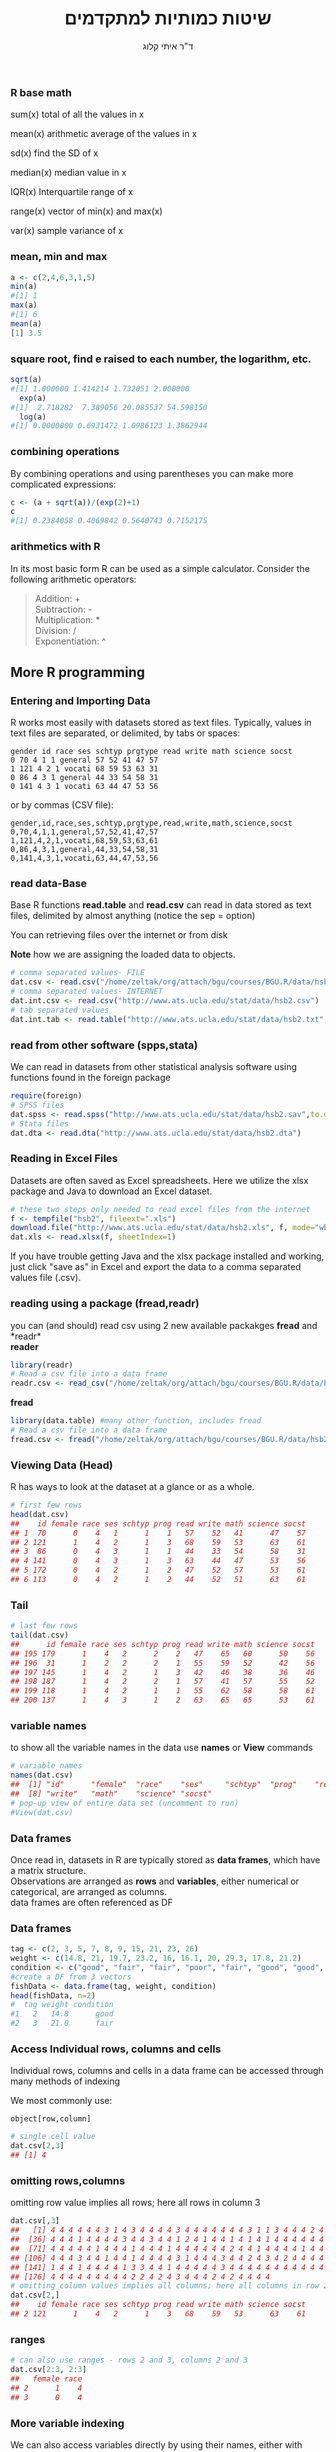 # -*- mode: Org; org-download-image-dir: "~/ZH_tmp/"; org-download-heading-lvl: nil; -*-
#+Title:שיטות כמותיות למתקדמים
#+Author: ד"ר איתי קלוג 
#+Email: ikloog@bgu.ac.il
#+REVEAL_TITLE_SLIDE_BACKGROUND: /home/zeltak/org/attach/bgu/courses/BGU.R/images/stat_large.jpg

#+OPTIONS: reveal_center:t reveal_progress:t reveal_history:nil reveal_control:t
# #+OPTIONS: reveal_center:t 
#+OPTIONS: reveal_rolling_links:t reveal_keyboard:t reveal_overview:t num:nil
#+OPTIONS: reveal_width:1200 reveal_height:800
#+OPTIONS: toc:nil
# #+REVEAL: split
#+REVEAL_MARGIN: 0.1
#+REVEAL_MIN_SCALE: 0.5** Math in R
  :PROPERTIES:
	  :reveal_background: /home/zeltak/org/attach/bgu/courses/BGU.R/images/hist_BD.jpg
	  :END:
*** R base math
sum(x)
total of all the values in x

mean(x)
arithmetic average of the values in x

sd(x)
find the SD of x

median(x)
median value in x

IQR(x)
Interquartile range of x

range(x)
vector of min(x) and max(x)

var(x)
sample variance of x

*** mean, min and max
#+BEGIN_SRC R  :session Rorg  :results none
a <- c(2,4,6,3,1,5)
min(a)
#[1] 1
max(a)
#[1] 6
mean(a)
[1] 3.5

#+END_SRC 

*** square root, find e raised to each number, the logarithm, etc.
#+BEGIN_SRC R :session Rorg  :results none
sqrt(a)
#[1] 1.000000 1.414214 1.732051 2.000000
  exp(a)
#[1]  2.718282  7.389056 20.085537 54.598150
  log(a)
#[1] 0.0000000 0.6931472 1.0986123 1.3862944
#+END_SRC
*** combining operations 
By combining operations and using parentheses you can make more complicated expressions:
#+BEGIN_SRC R :session Rorg  :results none
c <- (a + sqrt(a))/(exp(2)+1)
c
#[1] 0.2384058 0.4069842 0.5640743 0.7152175
#+END_SRC
*** arithmetics with R
In its most basic form R can be used as a simple calculator. Consider the following arithmetic operators:\\

#+BEGIN_QUOTE
Addition: +\\
Subtraction: -\\
Multiplication: *\\
Division: /\\
Exponentiation: ^\\
#+END_QUOTE

** More R programming
  :PROPERTIES:
	  :reveal_background: /home/zeltak/org/attach/bgu/courses/BGU.R/images/hist_BD.jpg
	  :END:
*** Entering and Importing Data
 R works most easily with datasets stored as text files. Typically, values in text files are separated, or delimited, by tabs or spaces:

 #+BEGIN_EXAMPLE
 gender id race ses schtyp prgtype read write math science socst
 0 70 4 1 1 general 57 52 41 47 57
 1 121 4 2 1 vocati 68 59 53 63 31
 0 86 4 3 1 general 44 33 54 58 31
 0 141 4 3 1 vocati 63 44 47 53 56
 #+END_EXAMPLE
 or by commas (CSV file):
 #+BEGIN_EXAMPLE
 gender,id,race,ses,schtyp,prgtype,read,write,math,science,socst
 0,70,4,1,1,general,57,52,41,47,57
 1,121,4,2,1,vocati,68,59,53,63,61
 0,86,4,3,1,general,44,33,54,58,31
 0,141,4,3,1,vocati,63,44,47,53,56
 #+END_EXAMPLE
*** read data-Base
 Base R functions *read.table* and *read.csv* can read in data stored as text files, delimited by almost anything (notice the sep = option)

 You can retrieving files over the internet or from disk

 *Note* how we are assigning the loaded data to objects.

 #+BEGIN_SRC R :session Rorg  :results none
   # comma separated values- FILE
   dat.csv <- read.csv("/home/zeltak/org/attach/bgu/courses/BGU.R/data/hsb2.csv")
   # comma separated values- INTERNET
   dat.int.csv <- read.csv("http://www.ats.ucla.edu/stat/data/hsb2.csv")
   # tab separated values
   dat.int.tab <- read.table("http://www.ats.ucla.edu/stat/data/hsb2.txt",header=TRUE, sep = "\t")
 #+END_SRC
*** read from other software (spps,stata)
 We can read in datasets from other statistical analysis software using functions found in the foreign package

 #+BEGIN_SRC R :session Rorg  :results none
 require(foreign)
 # SPSS files
 dat.spss <- read.spss("http://www.ats.ucla.edu/stat/data/hsb2.sav",to.data.frame=TRUE)
 # Stata files
 dat.dta <- read.dta("http://www.ats.ucla.edu/stat/data/hsb2.dta")
 #+END_SRC
*** Reading in Excel Files
 Datasets are often saved as Excel spreadsheets. Here we utilize the xlsx package and Java to download an Excel dataset.
 #+BEGIN_SRC R :session Rorg  :results none
 # these two steps only needed to read excel files from the internet
 f <- tempfile("hsb2", fileext=".xls")
 download.file("http://www.ats.ucla.edu/stat/data/hsb2.xls", f, mode="wb")
 dat.xls <- read.xlsx(f, sheetIndex=1)
 #+END_SRC
 If you have trouble getting Java and the xlsx package installed and working, just click "save as" in Excel and export the data to a comma separated values file (.csv).
*** reading using a package (fread,readr)
 you can (and should) read csv using 2 new available packakges *fread* and *readr*\\

 *reader*
 #+BEGIN_SRC R :session Rorg  :results none
 library(readr)
 # Read a csv file into a data frame
 readr.csv <- read_csv("/home/zeltak/org/attach/bgu/courses/BGU.R/data/hsb2.csv")
 #+END_SRC
 *fread*
 #+BEGIN_SRC R :session Rorg  :results none
 library(data.table) #many other function, includes fread
 # Read a csv file into a data frame
 fread.csv <- fread("/home/zeltak/org/attach/bgu/courses/BGU.R/data/hsb2.csv")
 #+END_SRC
*** Viewing Data (Head)
 R has ways to look at the dataset at a glance or as a whole.

 #+BEGIN_SRC R :session Rorg  :results none
 # first few rows
 head(dat.csv)
 ##    id female race ses schtyp prog read write math science socst
 ## 1  70      0    4   1      1    1   57    52   41      47    57
 ## 2 121      1    4   2      1    3   68    59   53      63    61
 ## 3  86      0    4   3      1    1   44    33   54      58    31
 ## 4 141      0    4   3      1    3   63    44   47      53    56
 ## 5 172      0    4   2      1    2   47    52   57      53    61
 ## 6 113      0    4   2      1    2   44    52   51      63    61
 #+END_SRC
*** Tail
 #+BEGIN_SRC R :session Rorg  :results none
 # last few rows
 tail(dat.csv)
 ##      id female race ses schtyp prog read write math science socst
 ## 195 179      1    4   2      2    2   47    65   60      50    56
 ## 196  31      1    2   2      2    1   55    59   52      42    56
 ## 197 145      1    4   2      1    3   42    46   38      36    46
 ## 198 187      1    4   2      2    1   57    41   57      55    52
 ## 199 118      1    4   2      1    1   55    62   58      58    61
 ## 200 137      1    4   3      1    2   63    65   65      53    61
 #+END_SRC
*** variable names
to show all the variable names in the data use *names* or *View* commands

 #+BEGIN_SRC R :session Rorg  :results none
# variable names
names(dat.csv)
##  [1] "id"      "female"  "race"    "ses"     "schtyp"  "prog"    "read"   
##  [8] "write"   "math"    "science" "socst"
# pop-up view of entire data set (uncomment to run)
#View(dat.csv)
 #+END_SRC
*** Data frames
Once read in, datasets in R are typically stored as *data frames*, which have a matrix structure.\\

Observations are arranged as *rows* and *variables*, either numerical or categorical, are arranged as columns.\\

data frames are often referenced as DF

*** Data frames
#+BEGIN_SRC R :session Rorg  :results none
  tag <- c(2, 3, 5, 7, 8, 9, 15, 21, 23, 26) 
  weight <- c(14.8, 21, 19.7, 23.2, 16, 16.1, 20, 29.3, 17.8, 21.2) 
  condition <- c("good", "fair", "fair", "poor", "fair", "good", "good", "fair", "fair", "poor") 
  #create a DF from 3 vectors
  fishData <- data.frame(tag, weight, condition) 
  head(fishData, n=2) 
  #  tag weight condition 
  #1   2   14.8      good 
  #2   3   21.0      fair
#+END_SRC
*** Access Individual rows, columns and cells
Individual rows, columns and cells in a data frame can be accessed through many methods of indexing

We most commonly use:
#+BEGIN_EXAMPLE
object[row,column] 
#+END_EXAMPLE

#+BEGIN_SRC R :session Rorg  :results none
# single cell value
dat.csv[2,3]
## [1] 4
#+END_SRC
*** omitting rows,columns
omitting row value implies all rows; here all rows in column 3

#+BEGIN_SRC R :session Rorg  :results none
dat.csv[,3]
##   [1] 4 4 4 4 4 4 3 1 4 3 4 4 4 4 3 4 4 4 4 4 4 4 3 1 1 3 4 4 4 2 4 4 4 4 4
##  [36] 4 4 4 1 4 4 4 4 3 4 4 3 4 4 1 2 4 1 4 4 1 4 1 4 1 4 4 4 4 4 4 4 4 4 1
##  [71] 4 4 4 4 4 1 4 4 4 1 4 4 4 1 4 4 4 4 4 4 2 4 4 1 4 4 4 4 1 4 4 4 3 4 4
## [106] 4 4 4 3 4 4 1 4 4 1 4 4 4 4 3 1 4 4 4 3 4 4 2 4 3 4 2 4 4 4 4 4 3 1 3
## [141] 1 4 4 1 4 4 4 4 1 3 3 4 4 1 4 4 4 4 4 3 4 4 4 4 4 4 4 4 4 4 4 1 3 2 3
## [176] 4 4 4 4 4 4 4 4 4 2 2 4 2 4 3 4 4 4 2 4 2 4 4 4 4
# omitting column values implies all columns; here all columns in row 2
dat.csv[2,]
##    id female race ses schtyp prog read write math science socst
## 2 121      1    4   2      1    3   68    59   53      63    61

#+END_SRC
*** ranges
#+BEGIN_SRC R :session Rorg  :results none
# can also use ranges - rows 2 and 3, columns 2 and 3
dat.csv[2:3, 2:3]
##   female race
## 2      1    4
## 3      0    4
#+END_SRC
*** More variable indexing

We can also access variables directly by using their names, either with object[,"variable"] notation or object$variable notation.

#+BEGIN_SRC R :session Rorg  :results none
# get first 10 rows of variable female using two methods
dat.csv[1:10, "female"]
##  [1] 0 1 0 0 0 0 0 0 0 0
dat.csv$female[1:10]
##  [1] 0 1 0 0 0 0 0 0 0 0
#+END_SRC
*** Combing values into a vector
The c function is widely used to combine values of common type together to form a vector.

For example, it can be used to access non-sequential rows and columns from a data frame.

#+BEGIN_SRC R :session Rorg  :results none
# get column 1 for rows 1, 3 and 5
dat.csv[c(1,3,5), 1]
## [1]  70  86 172
# get row 1 values for variables female, prog and socst
dat.csv[1,c("female", "prog", "socst")]
##   female prog socst
## 1      0    1    57
#+END_SRC
*** Variable rename
If there were no variable names, or we wanted to change the names, we could use colnames.

#+BEGIN_SRC R :session Rorg  :results none
colnames(dat.csv) <- c("ID", "Sex", "Ethnicity", "SES", "SchoolType",
  "Program", "Reading", "Writing", "Math", "Science", "SocialStudies")

# to change one variable name, just use indexing
colnames(dat.csv)[1] <- "ID2"
#+END_SRC
*** Sequence
seq is used to generate regular sequence

#+BEGIN_SRC R  :session Rorg  :results none
seq(11, 20)
#[1] 11 12 13 14 15 16 17 18 19 20
seq(11, 20, by=2) # by 2 
#[1] 11 13 15 17 19
#+END_SRC
*** Repeat
Replicates the values in x

#+BEGIN_SRC R :session Rorg  :results none
rep(3,times=10) 
#[1] 3 3 3 3 3 3 3 3 3 3 
y <- 1:3 
rep(y,times=4) 
#[1] 1 2 3 1 2 3 1 2 3 1 2 3 
rep(y,length=10) 
#[1] 1 2 3 1 2 3 1 2 3 1
rep(y,length=30) 
#[1] 1 2 3 1 2 3 1 2 3 1 2 3 1 
#[14] 2 3 1 2 3 1 2 3 1 2 3 1 2 
#[27] 3 1 2 3
#+END_SRC
*** set names with data.table
alternitavly you can use the data.table setname command
#+BEGIN_SRC R :session Rorg  :results none
# to change one variable name with setnames
setnames(DT,"OLD" "NEW")
#example
setnames(dat.csv,"ID" "ID2")
#+END_SRC
*** Saving Data
most of the time we will save data in *.csv format

We can also save our data in a number of formats, including text, Excel .xlsx, and in other statistical software formats like Stata .dta. 

The function write.dta comes from the foreign package, while write.xlsx comes from the xlsx package.

#+BEGIN_SRC R :session Rorg  :results none
write.csv(dat.csv, file = "path/to/save/filename.csv")
#write.dta(dat.csv, file = "path/to/save/filename.dta")
#write.xlsx(dat.csv, file = "path/to/save/filename.xlsx", sheetName="hsb2")
#+END_SRC

*** save to native R format
We can also save to to binary R format (can save multiple datasets and R objects)
#+BEGIN_SRC R :session Rorg  :results none
# save to binary R format 
save(dat.csv, dat.dta, dat.spss, dat.txt, file = "path/to/save/filename.RData")
#+END_SRC
** Exploring Data
  :PROPERTIES:
	  :reveal_background: /home/zeltak/org/attach/bgu/courses/BGU.R/images/hist_BD.jpg
	  :END:
*** Exploring Data
Now we're going to read some data in and store it in the object, d. We prefer short names for objects that we will use frequently.

We can now easily explore and get to know these data, which contain a number of school, test, and demographic variables for 200 students.

#+BEGIN_SRC R :session Rorg  :results none
d <- read.csv("http://www.ats.ucla.edu/stat/data/hsb2.csv")
#+END_SRC
*** The length function
Many datasets are built into R for testing purposes, for a full list: 
#+BEGIN_SRC R :session Rorg  :results none
library(help="datasets")
#+END_SRC
This function returns the number of elements in a vector and is very useful for generalizing code
#+BEGIN_SRC R :session Rorg  :results none
length(islands) 
[1] 48 
#The vecor has 48 entries
#+END_SRC
*** Description of Dataset
Using dim, we get the number of observations (rows) and variables (columns) in d.

Using str, we get the structure of d, including the class(type) of all variables

#+BEGIN_SRC R :session Rorg  :results none
dim(d)
## [1] 200  11
str(d)
## 'data.frame':	200 obs. of  11 variables:
##  $ id     : int  70 121 86 141 172 113 50 11 84 48 ...
##  $ female : int  0 1 0 0 0 0 0 0 0 0 ...
##  $ race   : int  4 4 4 4 4 4 3 1 4 3 ...
##  $ ses    : int  1 2 3 3 2 2 2 2 2 2 ...
##  $ schtyp : int  1 1 1 1 1 1 1 1 1 1 ...
##  $ prog   : int  1 3 1 3 2 2 1 2 1 2 ...
##  $ read   : int  57 68 44 63 47 44 50 34 63 57 ...
##  $ write  : int  52 59 33 44 52 52 59 46 57 55 ...
##  $ math   : int  41 53 54 47 57 51 42 45 54 52 ...
##  $ science: int  47 63 58 53 53 63 53 39 58 50 ...
##  $ socst  : int  57 61 31 56 61 61 61 36 51 51 ...
#+END_SRC
*** Descriptive Stats
summary is a generic function to summarize many types of R objects, including datasets \\
When used on a dataset, summary returns distributional summaries of variables in the data\\

#+BEGIN_SRC R :session Rorg  :results none
summary(d)
##        id            female           race           ses      
##  Min.   :  1.0   Min.   :0.000   Min.   :1.00   Min.   :1.00  
##  1st Qu.: 50.8   1st Qu.:0.000   1st Qu.:3.00   1st Qu.:2.00  
##  Median :100.5   Median :1.000   Median :4.00   Median :2.00  
##  Mean   :100.5   Mean   :0.545   Mean   :3.43   Mean   :2.06  
##  3rd Qu.:150.2   3rd Qu.:1.000   3rd Qu.:4.00   3rd Qu.:3.00  
##  Max.   :200.0   Max.   :1.000   Max.   :4.00   Max.   :3.00  
##      schtyp          prog           read          write     
##  Min.   :1.00   Min.   :1.00   Min.   :28.0   Min.   :31.0  
##  1st Qu.:1.00   1st Qu.:2.00   1st Qu.:44.0   1st Qu.:45.8  
##  Median :1.00   Median :2.00   Median :50.0   Median :54.0  
##  Mean   :1.16   Mean   :2.02   Mean   :52.2   Mean   :52.8  
##  3rd Qu.:1.00   3rd Qu.:2.25   3rd Qu.:60.0   3rd Qu.:60.0  
##  Max.   :2.00   Max.   :3.00   Max.   :76.0   Max.   :67.0  

#+END_SRC
*** Conditional Summaries 1
If we want conditional summaries, for example only for those students with high reading scores (read >= 60), we first subset the data, then summarize as usual.

R permits nested function calls, where the results of one function are passed directly as an argument to another function. Here, subset returns a dataset containing observations where read >= 60. This data subset is then passed to summary to obtain distributions of the variables in the subset.
#+BEGIN_SRC R :session Rorg  :results none
summary(subset(d, read >= 60))
##        id            female           race          ses      
##  Min.   :  3.0   Min.   :0.000   Min.   :1.0   Min.   :1.00  
##  1st Qu.: 76.5   1st Qu.:0.000   1st Qu.:4.0   1st Qu.:2.00  
##  Median :108.5   Median :0.000   Median :4.0   Median :3.00  
##  Mean   :109.8   Mean   :0.482   Mean   :3.7   Mean   :2.38  
##  3rd Qu.:143.2   3rd Qu.:1.000   3rd Qu.:4.0   3rd Qu.:3.00  
##  Max.   :200.0   Max.   :1.000   Max.   :4.0   Max.   :3.00  
#+END_SRC
*** Descriptive statistics using Hmisc package 
you can get a more detailed view using the describe function in Hmisc

#+BEGIN_SRC R  :session Rorg  
library(Hmisc)
describe(d)
#+END_SRC

#+BEGIN_EXAMPLE
--------------------------------------------------------------------------------
prog 
      n missing  unique    Info    Mean 
    200       0       3    0.83   2.025 

1 (45, 22%), 2 (105, 52%), 3 (50, 25%) 
--------------------------------------------------------------------------------
read 
      n missing  unique    Info    Mean     .05     .10     .25     .50     .75 
    200       0      30    0.99   52.23    36.0    39.0    44.0    50.0    60.0 
    .90     .95 
   66.2    68.0 

lowest : 28 31 34 35 36, highest: 66 68 71 73 76 
--------------------------------------------------------------------------------
#+END_EXAMPLE

*** Histograms
Typically it is easier to inspect variable distributions with graphics. Histograms are often used for continuous variable distributions
#+BEGIN_SRC R :session Rorg  :results none
hist(d$write)
#+END_SRC

#+DOWNLOADED: /tmp/screenshot.png @ 2015-10-19 15:26:49
#+attr_html: :width 500px
 [[~/Sync/attach/images_2015/screenshot_2015-10-19_15-26-49.png]]
 
#+REVEAL_MAX_SCALE: 2.5
#+REVEAL_TRANS: linear
#+REVEAL_SPEED: default
#+REVEAL_THEME: white
#+REVEAL_HLEVEL: 2
#+REVEAL_HEAD_PREAMBLE: <meta name="description" content="Org-Reveal Introduction.">
#+REVEAL_POSTAMBLE: <p> Created by itai Kloog. </p>
# REVEAL_PLUGINS: (highlight markdown notes)
#+REVEAL_EXTRA_CSS: ./local.css
#+REVEAL_SLIDE_NUMBER: t
#+OPTIONS: ^:nil

* Week 1-Admin and Intro to R

#+DOWNLOADED: /tmp/screenshot.png @ 2015-10-19 09:45:28
#+attr_html: :width 600px
 [[~/Sync/attach/images_2015/screenshot_2015-10-19_09-45-28.png]]

#+DOWNLOADED: /tmp/screenshot.png @ 2015-10-19 11:58:28
#+attr_html: :width 500px
 [[~/Sync/attach/images_2015/screenshot_2015-10-19_11-58-28.png]]



** Admin
:PROPERTIES:
	  :reveal_background: /home/zeltak/org/attach/bgu/courses/BGU.R/images/hist_BD.jpg
	  :END:
*** *פרטים ורקע שלי*

ד"ר איתי קלוג

ראש תוכנית טמג

ראש המעבדה להערכת חשיפה סביבתית
http://in.bgu.ac.il/humsos/eeal/Pages/default.aspx

ikloog@gmail.com
#+DOWNLOADED: /tmp/screenshot.png @ 2015-10-21 18:21:25
#+attr_html: :width 400px
 [[~/Sync/attach/images_2015/screenshot_2015-10-21_18-21-25.png]]

*** סילבוס
אתר הקורס
http://moodle2.bgu.ac.il/

*מתרגלים*
שעות הקבלה בתאום מראש
#+attr_html: :width 300px
[[~/Sync/attach/images_2015/screenshot_2015-10-19_10-17-10.png]]  [[~/Sync/attach/images_2015/screenshot_2015-10-19_10-17-23.png]]

*** הפסקות 
בזמן התרגול ניתן לצאת מתי שרוצים

לכן השיעור יהיה בין 09:00 ל 11:15 רצוף

(45 minutes X3)


*** אופי הקורס

בוחן אמצע X2 -סגירת פערים בתרגילים

עבודה מסכמת- הגשה חודש משעור אחרון

(הרצאה+ תרגול בכיתה (מה שלא מספיקים יש להשלים למבחן אמצע\מבחן

ההרצאות ינועו מהקל אל הכבד בהדרגה
רצוי להשלים מה שלא הספקתם בכתה, כל שעור מתבסס על הקודם
*** *ENGLISH!* 
 הרבה מהמושגים באנגלית- בלתי אפשרי לתרגם\\

 זה לא קורס תכנות בחוג למחשבים\\
    
 לא מצופה מכם בסוף הקורס להיות מסוגלים לתכנת את האלטרנטיבה ל Whatsapp \\

 וכמו כן הקורס הזה לא יסדר לכם עבודה בגוגל...כנראה 

 יש דרכים להתמקצע בתכנות\\

*** שיטת הלימוד
 מספר גישות להוראת תוכנות מחשב בכלל וסטטיסטיקה בפרט\\

לתת רק תאוריה...התרגול, אם בכלל, באחריות הסטודנט\\

מעבדה עצמאית של סטודנטים\\

*הדגמה של המרצה ועבודה משותפת עם המרצה בתרגול*
*** תרגילים
אין חובת הגשה

אך מאוד רצוי לגמור את כל התרגילים כדי להצליח בקורס



#+DOWNLOADED: /tmp/screenshot.png @ 2015-10-25 18:32:09
#+attr_html: :width 400px
[[~/ZH_tmp/screenshot_2015-10-25_18-32-09.png]]
*** הכל יעשה בקצב מתון
הולכים מהקל אל הכבד

אך בצורה מתונה

כל מי שיעשה את התרגילים יצליח בקורס

** Programming and Open Source
  :PROPERTIES:
	  :reveal_background: /home/zeltak/org/attach/bgu/courses/BGU.R/images/hist_BD.jpg
	  :END:
*** Here be dragons... 
Warning..English starts here :D

#+DOWNLOADED: /tmp/screenshot.png @ 2015-10-25 11:32:54
#+attr_html: :width 300px
[[~/ZH_tmp/screenshot_2015-10-25_11-32-54.png]]

#+DOWNLOADED: /tmp/screenshot.png @ 2015-10-25 10:39:02
#+attr_html: :width 600px
[[~/ZH_tmp/screenshot_2015-10-25_10-39-02.png]]

*** Open source

 #+DOWNLOADED: /tmp/screenshot.png @ 2015-10-19 10:03:27
 #+attr_html: :width 500px
  [[~/Sync/attach/images_2015/screenshot_2015-10-19_10-03-27.png]]
*** History of open source

#+DOWNLOADED: /tmp/screenshot.png @ 2015-10-25 18:26:43
#+attr_html: :width 900px
[[~/ZH_tmp/screenshot_2015-10-25_18-26-43.png]]
*** Open source
קוד פתוח משמש בעולם התוכנה לציון תוכנה שקוד המקור שלה פתוח ונגיש לכל מי שחפץ בו

הקוד חופשי לשימוש, לצפייה, לעריכת שינויים ולהפצה מחודשת לכל אחד ואחת 

 #+DOWNLOADED: /tmp/screenshot.png @ 2015-10-19 10:04:18
 #+attr_html: :width 600px
  [[~/Sync/attach/images_2015/screenshot_2015-10-19_10-04-18.png]]
*** Open source 
 שיטת פיתוח כזו מאפשרת בעצם לכל מי שחפץ בכך לקחת חלק בפיתוח התוכנה ולתרום לשיפורה

 FOSS או  FLOSS  באנגלית: Free/Libre and Open Source Software


#+DOWNLOADED: /tmp/screenshot.png @ 2015-10-25 18:24:47
#+attr_html: :width 300px
[[~/ZH_tmp/screenshot_2015-10-25_18-24-47.png]]
***  OPEN SOURCE VS. CLOSED SOURCE

View/Modify the source code of an application or software.
Open source software is released to the development community and undergoes a secondary phase of evolution, but closed source software is developed in isolation with a small team of developers.
Developer support and large community to help.

 #+DOWNLOADED: /tmp/screenshot.png @ 2015-10-19 10:07:03
 #+attr_html: :width 300px
  [[~/Sync/attach/images_2015/screenshot_2015-10-19_10-07-03.png]]
*** open source
Open Source Software (OSS)? Free Software (FS)? FOSS?

What does it all mean?

The differences are very subtle

*Open source* - focuses on community development model and providing source code

*Free software* - focuses on the philosophical freedoms it gives to users 

Free and open source software -  is an inclusive term which covers both free software and open source software 

which, despite being similar, have differing histories, cultures and philosophies.
*** open source
Open Source is more secure and bugs and vulnerabilities are fixed often

windows patch Tuesday vs heartbleed ...OsX sneaks in updates/patches

#+DOWNLOADED: /tmp/screenshot.png @ 2015-10-25 18:23:08
#+attr_html: :width 500px
[[~/ZH_tmp/screenshot_2015-10-25_18-23-08.png]]

*** open source

#+DOWNLOADED: /tmp/screenshot.png @ 2015-10-25 18:23:26
#+attr_html: :width 500px
[[~/ZH_tmp/screenshot_2015-10-25_18-23-26.png]]
*** Free Software (FS)
The free software movement was conceived in 1983 by Richard Stallman to satisfy the need for and to give the benefit of "software freedom" to computer users

 #+DOWNLOADED: /tmp/screenshot.png @ 2015-10-19 10:05:59
 #+attr_html: :width 400px
  [[~/Sync/attach/images_2015/screenshot_2015-10-19_10-05-59.png]]

*** Open source 
 סביב מושג הקוד הפתוח קיימת תפיסת עולם הטוענת כי התוכנות שייכות להמונים, ועל כן כל החפצים בכך יכולים להיכנס לקוד ולערוך בו שינויים

 זאת, בניגוד לקוד סגור, אשר מזוהה, על פי רוב, עם יצרני התוכנה הגדולים

 לאדם הקונה תוכנות מבית מיקרוסופט, למשל, אין אפשרות פשוטה לצפות, בפרטי התהליכים שמרכיבים את התוכנות שרכש 

 #+DOWNLOADED: /tmp/screenshot.png @ 2015-10-19 10:10:49
 #+attr_html: :width 400px
  [[~/Sync/attach/images_2015/screenshot_2015-10-19_10-10-49.png]]
*** Open source

 #+DOWNLOADED: /tmp/screenshot.png @ 2015-10-19 10:14:44
 #+attr_html: :width 900px
  [[~/Sync/attach/images_2015/screenshot_2015-10-19_10-14-44.png]]
*** Open source in Israel 

 #+DOWNLOADED: /tmp/screenshot.png @ 2015-10-19 10:15:53
 #+attr_html: :width 990px
  [[~/Sync/attach/images_2015/screenshot_2015-10-19_10-15-53.png]]
** Introduction to R
  :PROPERTIES:
	  :reveal_background: /home/zeltak/org/attach/bgu/courses/BGU.R/images/hist_BD.jpg
	  :END:
*** What is R

#+DOWNLOADED: /tmp/screenshot.png @ 2015-10-21 16:43:18
#+attr_html: :width 150px
 [[~/Sync/attach/images_2015/screenshot_2015-10-21_16-43-18.png]]
שפת תכנות וסביבת עבודה למחשוב וגרפיקה סטטיסטיים

נמצאת בשימוש נרחב בקרב סטטיסטיקאים וכורי נתונים ומשמשת לפיתוח תוכנה סטטיסטית וניתוח נתונים

בעלת רשיון קוד פתוח

עובדת על כך מערכת הפעלה אפשרית

*** What is R 
בעלת ממשק משתמש גרפי ולא גרפית-שורת הפקודה

בפיתוח מתמיד על ידי אנשי אקדמייה ותעשייה

מיקוסופט ואינטל מפתחים פעילים של השפה  
*** What about Excel?

 -  serious data manipulation is impossible

 -  better visually see what is happening... But: graphics are poor!

 -  Limited statistical possibles and many things Excel just cannot do...

 -  Use the right tool!

#+DOWNLOADED: /tmp/screenshot.png @ 2015-10-21 16:52:26
#+attr_html: :width 300px
 [[~/Sync/attach/images_2015/screenshot_2015-10-21_16-52-26.png]]

*** What are the strengths of R?

 -  Comprehensive set of statistical analysis techniques:

    -  Classical statistical tests

    -  Linear and nonlinear modeling

    -  Time-series analysis

    -  Classification and cluster analysis

    -  Spatial statistics

    -  Bayesian statistics

 -  Virtually every statistical technique is either already built into R,
    or a user-contributed package
*** What are the strengths of R?

 -  Completely open-source

    -  Users contribute and create new packages

    -  Existing R functions can be edited and expanded

    -  Free

    -  Huge community of scientists using R

    -  Easy to replicate your work from data to finished product

 -  Publication-quality graphics

    -  Many default graphics

    -  Full control of graphics

    -  vibrant and exciting
*** Learning it
R is a programming language, the learning curve can be steep

Very rewarding to become fluent: you can do more

Be patient and creative

Lots of help files, online sources, books, and graduate students in your lab
*** history
R is an implementation of the S programming language combined with lexical scoping semantics inspired by Scheme

Created by *Ross Ihaka* and *Robert Gentleman* at the University of Auckland, New Zealand, currently developed by the R Development Core Team


#+DOWNLOADED: /tmp/screenshot.png @ 2015-10-25 13:12:23
#+attr_html: :width 500px
[[~/ZH_tmp/screenshot_2015-10-25_13-12-23.png]]

*** Releases in R

#+DOWNLOADED: /tmp/screenshot.png @ 2015-10-21 18:38:00
#+attr_html: :width 1200px
 [[~/Sync/attach/images_2015/screenshot_2015-10-21_18-38-00.png]]

*** Graphics 
 #+BEGIN_SRC R  :session Rorg  :results none
 library(caTools) # library to write.gif
 jet.colors <- colorRampPalette(c("#00007F", "blue", "#007FFF", "cyan", "#7FFF7F",
  "yellow", "#FF7F00", "red", "#7F0000"))
 m <- 1000 # define size
 C <- complex( real=rep(seq(-1.8,0.6, length.out=m), each=m ),
  imag=rep(seq(-1.2,1.2, length.out=m), m ) )
 C <- matrix(C,m,m) 
 Z <- 0 
 X <- array(0, c(m,m,20))
 for (k in 1:20) { # loop
  Z <- Z^2+C #
  X[,,k] <- exp(-abs(Z)) #save 
 }
 write.gif(X, "Mandelbrot.gif", col=jet.colors, delay=800)
 #+END_SRC 
#+attr_html: :width 300px
file:/home/zeltak/ZH_tmp/Mandelbrot_Creation_Animation.gif

*** Graphical user interfaces (GUI)
Architect – cross-platform open source IDE for data science based on Eclipse and StatET \\
Deducer – GUI for menu driven data analysis (similar to SPSS/JMP/Minitab).\\
Java GUI for R – cross-platform stand-alone R terminal and editor based on Java (also known as JGR).\\
R Commander – cross-platform menu-driven GUI based on tcltk (several plug-ins to Rcmdr are also available).\\
Revolution R Productivity Environment (RPE) – Revolution Analytics provided Visual Studio based IDE, and has plans for web based point and click interface.\\
RGUI – comes with the pre-compiled version of R for Microsoft Windows.\\
RKWard – extensible GUI and IDE for R.\\
*RStudio – cross-platform open source IDE (which can also be run on a remote linux server).*
** Starting with R
  :PROPERTIES:
	  :reveal_background: /home/zeltak/org/attach/bgu/courses/BGU.R/images/hist_BD.jpg
	  :END:
*** CRAN
 go to https://cran.r-project.org/


 #+DOWNLOADED: /tmp/screenshot.png @ 2015-10-19 10:47:20
 #+attr_html: :width 800px
  [[~/Sync/attach/images_2015/screenshot_2015-10-19_10-47-20.png]]
*** CRAN 

 #+DOWNLOADED: /tmp/screenshot.png @ 2015-10-19 10:48:02
 #+attr_html: :width 900px
  [[~/Sync/attach/images_2015/screenshot_2015-10-19_10-48-02.png]]
*** CRAN  

 #+DOWNLOADED: /tmp/screenshot.png @ 2015-10-19 10:48:22
 #+attr_html: :width 800px
  [[~/Sync/attach/images_2015/screenshot_2015-10-19_10-48-22.png]]
*** Install on PC
Open and run the file you just downloaded R-3.1.2-win.exe  \\
There is no need to change the default installation!\\

#+DOWNLOADED: /tmp/screenshot.png @ 2015-10-19 12:57:44
#+attr_html: :width 150px
 [[~/Sync/attach/images_2015/screenshot_2015-10-19_12-57-44.png]]
*** install process

#+DOWNLOADED: /tmp/screenshot.png @ 2015-10-19 12:59:02
#+attr_html: :width 600px
 [[~/Sync/attach/images_2015/screenshot_2015-10-19_12-59-02.png]]
*** Load up R
#+DOWNLOADED: /tmp/screenshot.png @ 2015-10-21 17:57:42
#+attr_html: :width 550px
 [[~/Sync/attach/images_2015/screenshot_2015-10-21_17-57-42.png]]

luckily for you you don't have to use plain R anymore...
but for today we will use plain R..lets open it on your PC's

*** Rstudio
It is tedious to write R code in the command line..

Old style: create a text file (e.g. Notepad) and copy the code you want to run, to the command line

New Style: use RStudio. Why? 

- Multiple files

- View variable values, color coding

- Built-in help

- Quick running of code

- Easy file handling

- Easy package installation

- Many other reasons
*** Rstudio look
#+DOWNLOADED: /tmp/screenshot.png @ 2015-10-21 17:59:31
#+attr_html: :width 850px
 [[~/Sync/attach/images_2015/screenshot_2015-10-21_17-59-31.png]]
*** Installing RStudio
Go to http://www.rstudio.com/ and click on Desktop


#+DOWNLOADED: /tmp/screenshot.png @ 2015-10-19 13:00:49
#+attr_html: :width 600px
 [[~/Sync/attach/images_2015/screenshot_2015-10-19_13-00-49.png]]
*** Rtudio install 
Select DOWNLOAD RSTUDIO DESKTOP


#+DOWNLOADED: /tmp/screenshot.png @ 2015-10-19 13:01:30
#+attr_html: :width 800px
 [[~/Sync/attach/images_2015/screenshot_2015-10-19_13-01-30.png]]

*** Rtudio install 
Download the installer for Windows

#+DOWNLOADED: /tmp/screenshot.png @ 2015-10-19 13:01:43
#+attr_html: :width 800px
 [[~/Sync/attach/images_2015/screenshot_2015-10-19_13-01-43.png]]
*** Rtudio install 
Open and run the file you just downloaded RStudio-0.98.1091.exe 

You don't have to change any of the defaults for the installation
*** Rtudio install 

#+DOWNLOADED: /tmp/screenshot.png @ 2015-10-19 13:02:08
#+attr_html: :width 900px
 [[~/Sync/attach/images_2015/screenshot_2015-10-19_13-02-08.png]]
*** RStudio tips

#+DOWNLOADED: /tmp/screenshot.png @ 2015-10-21 18:00:48
#+attr_html: :width 900px
 [[~/Sync/attach/images_2015/screenshot_2015-10-21_18-00-48.png]]
*** R scripts

 R scripts

 -  A text file (e.g. lab1.r) that contains all your R code

 -  Scientific method: complete record of your analyses

 -  Reproducible: rerunning your code is easy for you or someone else

 -  Easily modified and rerun

 -  In RStudio, select code and type <ctrl+enter> to run the code in the
    R console

 -  SAVE YOUR SCRIPTS

*** R scripts

  You can work directly in R, but most users prefer a graphical interface. For starters:

  *RStudio*, an Integrated Development Environment (IDE)\\

  Deducer, a Graphical User Interface (GUI)\\

  More advanced users may prefer a good text editor with plugins for syntax highlighting, code completion, etc. for R such as:\\

  Vim\\

  *Emacs* + ESS \\

  Eclipse + StatET\\
*** sessionInfo()
Basic info on R session
To get a description of the version of R and its attached packages used in the current session, we can use the sessionInfo function

  #+BEGIN_SRC R  :session Rorg  :results none
blah
sessionInfo()
  #+END_SRC
*** R is RAM dependent
R runs entirely in RAM!

So if you want to use big data and run an analysis on 6,000,000 cases you need a lot of RAM!


#+DOWNLOADED: /tmp/screenshot.png @ 2015-10-25 18:15:42
#+attr_html: :width 300px
[[~/ZH_tmp/screenshot_2015-10-25_18-15-42.png]]
*** R workspaces
 R workspaces

 -  When you close your R session, you can save data and analyses in an R
    workspace

 -  This saves everything run in your R console

 -  Generally not recommended

    -  Exception: working with an enormous dataset

 -  Better to start with a clean, empty workspace so that past analyses
    don't interfere with current analyses

 -  rm(list = ls()) clears out your workspace

 -  Summary: save your R script, don't save your workspace


** Base R programming
  :PROPERTIES:
	  :reveal_background: /home/zeltak/org/attach/bgu/courses/BGU.R/images/hist_BD.jpg
	  :END:
*** Programming basics
*code or source code*: The sequence of instructions in a program.

*syntax*: The set of legal structures and commands that can be used in a particular programming language.

*output*: The messages printed to the user by a program.

*console*: The text box onto which output is printed.

Some source code editors pop up the console as an external window, and others contain their own console window.

*** R programming 
R code can be entered into the command line directly or saved to a script, which can be run inside a session using the source function

Commands are separated either by a ; or by a newline.

R is case sensitive.

Help files for R functions are accessed by preceding the name of the function with ?
you can also use ?? for keyword searhc

#+BEGIN_SRC R  :session Rorg  :results none
?require
??logistic
#+END_SRC 

*** packages
A way to extend R basic functionality

can add graphic, statistics, GIS, etc 


#+DOWNLOADED: /tmp/screenshot.png @ 2015-10-22 15:50:12
#+attr_html: :width 300px
 [[~/Sync/attach/images_2015/screenshot_2015-10-22_15-50-12.png]]
*** installing via GUI- Via Rstudio

 #+DOWNLOADED: /tmp/screenshot.png @ 2015-10-19 10:52:09
 #+attr_html: :width 500px
  [[~/Sync/attach/images_2015/screenshot_2015-10-19_10-52-09.png]]
*** Installing via CODE
To use packages in R, we must first install them using the install.packages function, which typically downloads the package from CRAN and installs it for use

 #+BEGIN_SRC R
 install.packages("foreign")
 install.packages("xlsx")
 install.packages("dplyr")
 install.packages("reshape2")
 install.packages("ggplot2")
 install.packages("GGally")
 install.packages("vcd")
 #+END_SRC
*** Loading Packages
If we know we will need a particular package for our current R session, we must load it into the R environment using the library or require functions
 #+BEGIN_SRC R
 library(foreign)
 library(xlsx)
 #+END_SRC
*** commenting
The # character at the beginning of a line signifies a comment, which is not executed\\
Start comments with #, rest of line is ignored\\
 #+BEGIN_SRC R  :session Rorg  :results none
 #sessionInfo is cool..
 sessionInfo()
 #+END_SRC
*** data store
 R stores both data and output from data analysis (as well as everything else) in objects

 Things are assigned to and stored in objects using the <- or = operator

 A list of all objects in the current session can be obtained with ls()

 #+BEGIN_SRC R  :session Rorg  :results none
 # assign the number 3 to object called abc
 abc <- 3
 # list all objects in current session
 ls()
 #+END_SRC
*** Variables
A basic concept in (statistical) programming is called a variable.

A variable allows you to store a value (e.g. 4) or an object (e.g. a function description) in R.

You can then later use this variable's name to easily access the value or the object that is stored within this variable.

You can assign a value 4 to a variable MYVAR with the command
#+BEGIN_SRC R :session Rorg  :results none
MYVAR <- 4
#+END_SRC
*** Str command
Compactly display the internal structure of an R object, a diagnostic function and an alternative to summary.
#+BEGIN_SRC R :session Rorg  :results none
str(a)
#+END_SRC

*** Basic data types in R
Decimals values like 4.5 are called numerics.\\
Natural numbers like 4 are called integers. Integers are also numerics.\\
Boolean values (TRUE or FALSE) are called logical (TRUE can be abbreviated to T and FALSE to F).\\
Text (or string) values are called characters.\\

#+DOWNLOADED: /tmp/screenshot.png @ 2015-10-19 15:36:27
#+attr_html: :width 400px
 [[~/Sync/attach/images_2015/screenshot_2015-10-19_15-36-27.png]]
*** numeric
#+BEGIN_SRC R :session Rorg  :results none
> a <- c(1,2,3,4,5)
> a
#[1] 1 2 3 4 5
> a+1
#[1] 2 3 4 5 6
> mean(a)
#[1] 3
> var(a)
#[1] 2.5
#+END_SRC
*** Strings
You are not limited to just storing numbers. You can also store strings. A string is specified by using quotes. Both single and double quotes will work:

#+BEGIN_SRC R :session Rorg  :results none
 a <- "hello"
> a
#[1] "hello"
> b <- c("hello","there")
> b
#[1] "hello" "there"
> b[1]
#[1] "hello"
#+END_SRC
*** Factors
a factor variable  stores the nominal values as a vector of integers in the range [ 1... k ] 

#+BEGIN_SRC R :session Rorg  :results none
tree$C
#[1]  1 1 1 1 1 1 1 1 2 2 2 2 2 2 2 2 2 2 2 2 2 2 2 2 2 2 2 2 2 2 2 3 3 3 3 3 3 3
#[39] 3 3 3 4 4 4 4 4 4 4 4 4 4 4 4 4
#Levels: 1 2 3 4
summary(tree$C)
#1  2  3  4
#8 23 10 13
levels(tree$C)
#[1] "1" "2" "3" "4"
#+END_SRC
*** converting between types
#+BEGIN_SRC R :session Rorg  :results none
Race <- as.character(Race)
Race <- as.numeric(Race)
Race <- as.factor(Race)
#+END_SRC
*** vector
All elements must be of the same type.

For example, the following code create two vectors.
#+BEGIN_SRC R :session Rorg  :results none
name <- c("Mike", "Lucy", "John") 
age <- c(20, 25, 30) 
#+END_SRC
*** Matrix
Matrix is a special kind of vector. A matrix is a vector with two additional attributes: the number of rows and the number of columns.
#+BEGIN_SRC R :session Rorg  :results none
x <- matrix(c(1,2,3,4), nrow=2, ncol=2)
x
#        [,1] [,2]
#  [1,]    1    3
#  [2,]    2    4
#+END_SRC
*** List

List can contain elements of different types.

#+BEGIN_SRC R :session Rorg  :results none
> y <- list(name="Mike", gender="M", company="ProgramCreek")
> y
$name
[1] "Mike"
$gender
[1] "M"
$company
[1] "ProgramCreek"
#+END_SRC
*** Date Frame

A data frame is used for storing data tables. It is a list of vectors of equal length.

Usually referred to in R examples as *DF*

For example, you can create a date frame by using the following code:

#+BEGIN_SRC R :session Rorg  :results none
> name <- c("Mike", "Lucy", "John") 
> age <- c(20, 25, 30) 
> student <- c(TRUE, FALSE, TRUE) 
> df = data.frame(name, age, student)  
> df
  name age student
1 Mike  20    TRUE
2 Lucy  25   FALSE
3 John  30    TRUE
#+END_SRC
*** refer to variables by name in a data frame
To access a specific variable in a *DF* use the dollar sign ($).

For example in the previous df

#+BEGIN_SRC R :session Rorg  :results none
name <- c("Mike", "Lucy", "John") 
age <- c(20, 25, 30) 
student <- c(TRUE, FALSE, TRUE) 
df = data.frame(name, age, student)  
df$name

#+END_SRC

*** view data in a GUI table
show a table for the data
#+begin_src R
View(df)
#+end_src

*** Remove vectors/datasets
To remove a dataset you can type a simple command:
#+begin_src R
rm(df)
#+end_src



* Homework-Week 1
** Asthmatic's with R
*** Little arithmetics with R
run some of the following lines and Type 2^5 in the editor to calculate 2 to the power 5 (#Exponentiation).
#+BEGIN_SRC R :session Rorg  :results none
# An addition
5 + 5 

# A subtraction
5 - 5 

# A multiplication
3 * 5

 # A division
(5 + 5)/2 

# Exponentiation
#+END_SRC
*** Variable assignment
complete the code in the editor such that it assigns the value 42 to the variable x in the editor.

Notice that when you ask R to print x, the value 42 appears.

#+BEGIN_SRC R :session Rorg  :results none
# Assign the value 42 to 'x'
x <- 

# Print out the value of the variable 'x'
x
#+END_SRC
*** Variable assignment (2)
Type the following code in the editor: my_apples <- 5. This will assign the value 5 to my_apples.\\
Type: my_apples below the second comment. This will print out the value of my_apples.\\
#+BEGIN_SRC R :session Rorg  :results none
# Assign the value 5 to the variable called 'my_apples'

# Print out the value of the variable 'my_apples'

#+END_SRC
*** Variable assignment (3)
Every tasty fruit basket needs oranges, so you decide to add six oranges.\\
As a data analyst, your reflex is to immediately create the variable my_oranges and assign the value 6 to it.\\
Next, you want to calculate how many pieces of fruit you have in total. Since you have given meaningful names to these values, you can now code this in a clear way:
#+BEGIN_QUOTE
my_apples + my_oranges
#+END_QUOTE

Assign to my_oranges the value 6.
Add the variables my_apples and my_oranges and have R simply print the result.
Combine the variables my_apples and my_oranges into a new variable my_fruit, which is the total amount of fruits in your fruit basket.

#+BEGIN_SRC R :session Rorg  :results none
# Assign a value to the variables called 'my_apples' and 'my_oranges'
my_apples <- 5


# Add these two variables together and print the result


# Create the variable 'my_fruit'

#+END_SRC
*** Apples and Oranges
Common knowledge tells you not to add apples and oranges. But hey, that is what you just did, no :-)? \\
The my_apples and my_oranges variables both contained a number in the previous exercise. \\
The + operator works with numeric variables in R. 
If you really tried to add "apples" and "oranges", and assigned a text value to the variable my_oranges (see the below excessive)\\
you would be trying to assign the addition of a numeric and a character variable to the variable my_fruit. This is not possible.\\
Adjust the code so that R knows you have 6 oranges and thus a fruit basket with 11 pieces of fruit.

#+BEGIN_SRC R :session Rorg  :results none
# Assign a value to the variable called 'my_apples'
my_apples <- 5 

# Print out the value of 'my_apples'
my_apples       

# Assign a value to the variable 'my_oranges' and print it out
my_oranges <- "six" 
my_oranges 

# New variable that contains the total amount of fruit
my_fruit <- my_apples + my_oranges 
my_fruit
#+END_SRC
*** power and root
Use R to calculate the following and write down the answers
#+BEGIN_EXAMPLE
1+2*(3+4)
log(4^3+3^(2+1))
sqrt((4+3)*(2+1))
((1+2)/(3+4))^2
#+END_EXAMPLE

** Basic data types in R
Change the value of the:
my_numeric variable to 42.
my_character variable to "forty-two". Note that the quotation marks indicate that "forty-two" is a character.
my_logical variable to FALSE.

#+BEGIN_SRC R :session Rorg  :results none
# What is the answer to the universe?
my_numeric <- 42.5

# The quotation marks indicate that the variable is of type character
my_character <- "some text"

my_logical <- TRUE
#+END_SRC
** What's that data type?
Do you remember that when you added 5 + "six", you got an error due to a mismatch in data types? You can avoid such embarrassing situations by checking the data type of a variable beforehand. You can do this as follows:
#+BEGIN_SRC R :session Rorg  :results none
class(some_variable_name)
#+END_SRC

Complete the code in the editor and print the class of my_numeric, my_character and my_logical to the console.

#+BEGIN_SRC R :session Rorg  :results none
# Declare variables of different types
my_numeric <- 42
my_character <- "forty-two"
my_logical <- FALSE 

# Check which type these variables have:
#+END_SRC

** creating vectors
Create vectors using seq() and rep(). Only use c() if absolutely necessary
#+BEGIN_EXAMPLE
Positive integers from 1 to 99
Odd integers between 1 and 99
The numbers 1,1,1, 2,2,2, 3,3,3
The numbers 1,2,3,4,5,4,3,2,1,0
#+END_EXAMPLE
